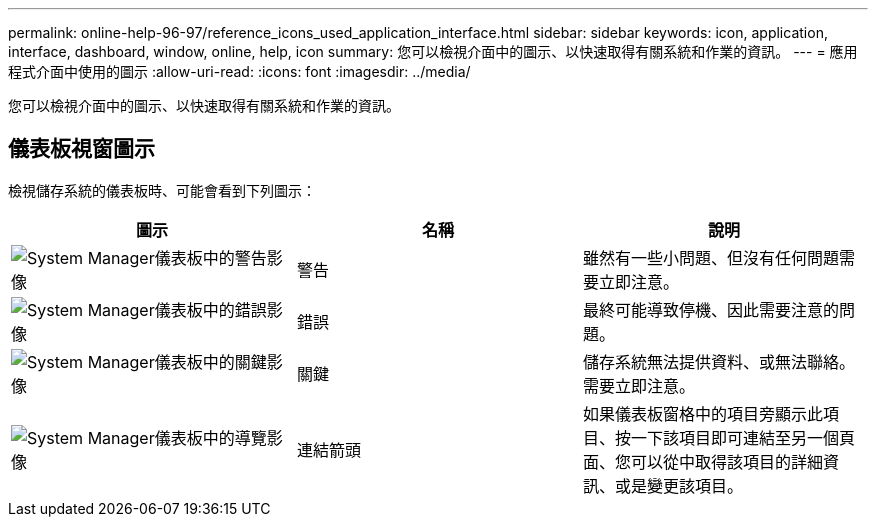---
permalink: online-help-96-97/reference_icons_used_application_interface.html 
sidebar: sidebar 
keywords: icon, application, interface, dashboard, window, online, help, icon 
summary: 您可以檢視介面中的圖示、以快速取得有關系統和作業的資訊。 
---
= 應用程式介面中使用的圖示
:allow-uri-read: 
:icons: font
:imagesdir: ../media/


[role="lead"]
您可以檢視介面中的圖示、以快速取得有關系統和作業的資訊。



== 儀表板視窗圖示

檢視儲存系統的儀表板時、可能會看到下列圖示：

|===
| 圖示 | 名稱 | 說明 


 a| 
image:../media/statuswarning.gif["System Manager儀表板中的警告影像"]
 a| 
警告
 a| 
雖然有一些小問題、但沒有任何問題需要立即注意。



 a| 
image:../media/statuserror.gif["System Manager儀表板中的錯誤影像"]
 a| 
錯誤
 a| 
最終可能導致停機、因此需要注意的問題。



 a| 
image:../media/statuscritical.gif["System Manager儀表板中的關鍵影像"]
 a| 
關鍵
 a| 
儲存系統無法提供資料、或無法聯絡。需要立即注意。



 a| 
image:../media/arrowright.gif["System Manager儀表板中的導覽影像"]
 a| 
連結箭頭
 a| 
如果儀表板窗格中的項目旁顯示此項目、按一下該項目即可連結至另一個頁面、您可以從中取得該項目的詳細資訊、或是變更該項目。

|===